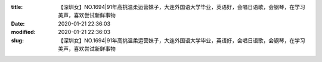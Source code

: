 
:title: 【深圳女】NO.1694|91年高挑温柔运营妹子，大连外国语大学毕业，英语好，会唱日语歌，会钢琴，在学习美声，喜欢尝试新鲜事物
:date: 2020-01-21 22:36:03
:modified: 2020-01-21 22:36:03
:slug: 【深圳女】NO.1694|91年高挑温柔运营妹子，大连外国语大学毕业，英语好，会唱日语歌，会钢琴，在学习美声，喜欢尝试新鲜事物


.. raw:: html
    :file: html/【深圳女】NO.1694|91年高挑温柔运营妹子，大连外国语大学毕业，英语好，会唱日语歌，会钢琴，在学习美声，喜欢尝试新鲜事物.html
